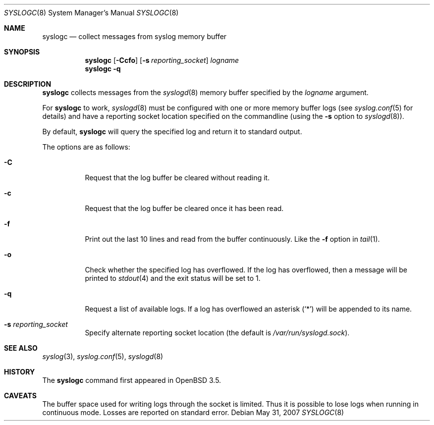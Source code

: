 .\"	$OpenBSD: syslogc.8,v 1.8 2008/09/10 22:17:33 sobrado Exp $
.\"
.\" Copyright (c) 2004 Damien Miller
.\"
.\" Permission to use, copy, modify, and distribute this software for any
.\" purpose with or without fee is hereby granted, provided that the above
.\" copyright notice and this permission notice appear in all copies.
.\"
.\" THE SOFTWARE IS PROVIDED "AS IS" AND THE AUTHOR DISCLAIMS ALL WARRANTIES
.\" WITH REGARD TO THIS SOFTWARE INCLUDING ALL IMPLIED WARRANTIES OF
.\" MERCHANTABILITY AND FITNESS. IN NO EVENT SHALL THE AUTHOR BE LIABLE FOR
.\" ANY SPECIAL, DIRECT, INDIRECT, OR CONSEQUENTIAL DAMAGES OR ANY DAMAGES
.\" WHATSOEVER RESULTING FROM LOSS OF USE, DATA OR PROFITS, WHETHER IN AN
.\" ACTION OF CONTRACT, NEGLIGENCE OR OTHER TORTIOUS ACTION, ARISING OUT OF
.\" OR IN CONNECTION WITH THE USE OR PERFORMANCE OF THIS SOFTWARE.
.Dd $Mdocdate: May 31 2007 $
.Dt SYSLOGC 8
.Os
.Sh NAME
.Nm syslogc
.Nd collect messages from syslog memory buffer
.Sh SYNOPSIS
.Nm syslogc
.Op Fl Ccfo
.Op Fl s Ar reporting_socket
.Ar logname
.Nm syslogc
.Fl q
.Sh DESCRIPTION
.Nm
collects messages from the
.Xr syslogd 8
memory buffer specified by the
.Ar logname
argument.
.Pp
For
.Nm
to work,
.Xr syslogd 8
must be configured with one or more memory buffer logs (see
.Xr syslog.conf 5
for details) and have a reporting socket location specified on the
commandline (using the
.Fl s
option to
.Xr syslogd 8 ) .
.Pp
By default,
.Nm
will query the specified log and return it to standard output.
.Pp
The options are as follows:
.Bl -tag -width Ds
.It Fl C
Request that the log buffer be cleared without reading it.
.It Fl c
Request that the log buffer be cleared once it has been read.
.It Fl f
Print out the last 10 lines and read from the buffer continuously.
Like the
.Fl f
option in
.Xr tail 1 .
.It Fl o
Check whether the specified log has overflowed.
If the log has overflowed, then a message will be printed to
.Xr stdout 4
and the exit status will be set to 1.
.It Fl q
Request a list of available logs.
If a log has overflowed an asterisk
.Pq Ql *
will be appended to its name.
.It Fl s Ar reporting_socket
Specify alternate reporting socket location (the default is
.Pa /var/run/syslogd.sock ) .
.El
.Sh SEE ALSO
.Xr syslog 3 ,
.Xr syslog.conf 5 ,
.Xr syslogd 8
.Sh HISTORY
The
.Nm
command first appeared in
.Ox 3.5 .
.Sh CAVEATS
The buffer space used for writing logs through the socket is limited.
Thus it is possible to lose logs when running in continuous mode.
Losses are reported on standard error.
